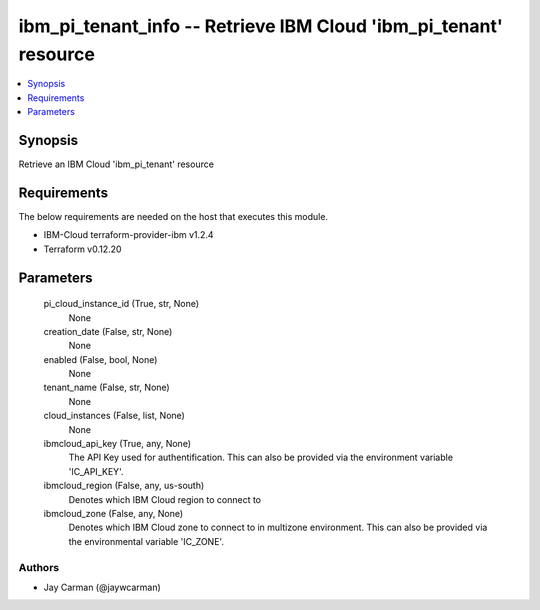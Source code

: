 
ibm_pi_tenant_info -- Retrieve IBM Cloud 'ibm_pi_tenant' resource
=================================================================

.. contents::
   :local:
   :depth: 1


Synopsis
--------

Retrieve an IBM Cloud 'ibm_pi_tenant' resource



Requirements
------------
The below requirements are needed on the host that executes this module.

- IBM-Cloud terraform-provider-ibm v1.2.4
- Terraform v0.12.20



Parameters
----------

  pi_cloud_instance_id (True, str, None)
    None


  creation_date (False, str, None)
    None


  enabled (False, bool, None)
    None


  tenant_name (False, str, None)
    None


  cloud_instances (False, list, None)
    None


  ibmcloud_api_key (True, any, None)
    The API Key used for authentification. This can also be provided via the environment variable 'IC_API_KEY'.


  ibmcloud_region (False, any, us-south)
    Denotes which IBM Cloud region to connect to


  ibmcloud_zone (False, any, None)
    Denotes which IBM Cloud zone to connect to in multizone environment. This can also be provided via the environmental variable 'IC_ZONE'.













Authors
~~~~~~~

- Jay Carman (@jaywcarman)

